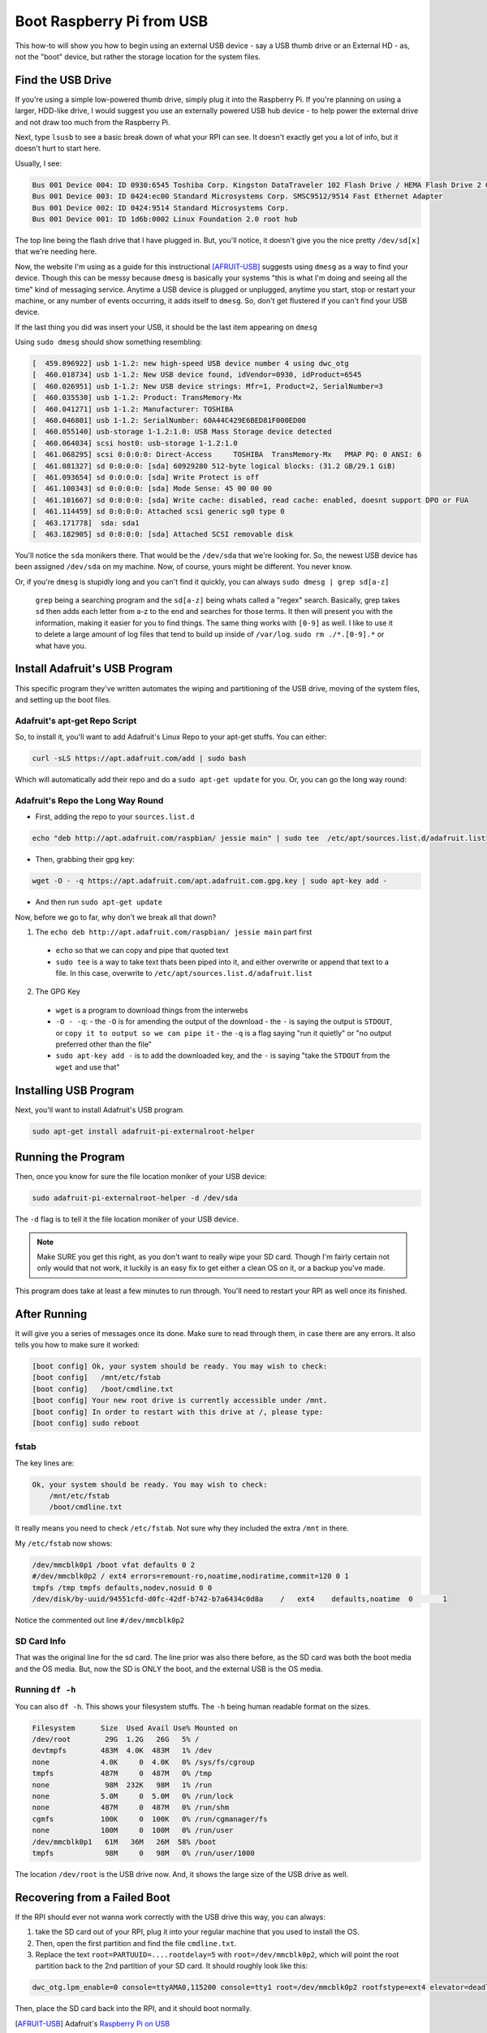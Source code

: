 ===========================
Boot Raspberry Pi from USB
===========================

This how-to will show you how to begin using an external USB device - say a USB thumb drive or an External HD - as, not the "boot" device, but rather the storage location for the system files.

Find the USB Drive
==================

If you're using a simple low-powered thumb drive, simply plug it into the Raspberry Pi. If you're planning on using a larger, HDD-like drive, I would suggest you use an externally powered USB hub device - to help power the external drive and not draw too much from the Raspberry Pi.

Next, type ``lsusb`` to see a basic break down of what your RPI can see. It doesn't exactly get you a lot of info, but it doesn't hurt to start here.

Usually, I see:

.. code-block:: bash

  Bus 001 Device 004: ID 0930:6545 Toshiba Corp. Kingston DataTraveler 102 Flash Drive / HEMA Flash Drive 2 GB / PNY Attache 4GB Stick
  Bus 001 Device 003: ID 0424:ec00 Standard Microsystems Corp. SMSC9512/9514 Fast Ethernet Adapter
  Bus 001 Device 002: ID 0424:9514 Standard Microsystems Corp.
  Bus 001 Device 001: ID 1d6b:0002 Linux Foundation 2.0 root hub

The top line being the flash drive that I have plugged in. But, you'll notice, it doesn't give you the nice pretty ``/dev/sd[x]`` that we're needing here.

Now, the website I'm using as a guide for this instructional [AFRUIT-USB]_ suggests using ``dmesg`` as a way to find your device. Though this can be messy because ``dmesg`` is basically your systems "this is what I'm doing and seeing all the time" kind of messaging service. Anytime a USB device is plugged or unplugged, anytime you start, stop or restart your machine, or any number of events occurring, it adds itself to ``dmesg``. So, don't get flustered if you can't find your USB device.

If the last thing you did was insert your USB, it should be the last item appearing on ``dmesg``

Using ``sudo dmesg`` should show something resembling:

.. code-block:: bash

  [  459.896922] usb 1-1.2: new high-speed USB device number 4 using dwc_otg
  [  460.018734] usb 1-1.2: New USB device found, idVendor=0930, idProduct=6545
  [  460.026951] usb 1-1.2: New USB device strings: Mfr=1, Product=2, SerialNumber=3
  [  460.035530] usb 1-1.2: Product: TransMemory-Mx
  [  460.041271] usb 1-1.2: Manufacturer: TOSHIBA
  [  460.046801] usb 1-1.2: SerialNumber: 60A44C429E6BED81F000ED00
  [  460.055140] usb-storage 1-1.2:1.0: USB Mass Storage device detected
  [  460.064034] scsi host0: usb-storage 1-1.2:1.0
  [  461.068295] scsi 0:0:0:0: Direct-Access     TOSHIBA  TransMemory-Mx   PMAP PQ: 0 ANSI: 6
  [  461.081327] sd 0:0:0:0: [sda] 60929280 512-byte logical blocks: (31.2 GB/29.1 GiB)
  [  461.093654] sd 0:0:0:0: [sda] Write Protect is off
  [  461.100343] sd 0:0:0:0: [sda] Mode Sense: 45 00 00 00
  [  461.101667] sd 0:0:0:0: [sda] Write cache: disabled, read cache: enabled, doesnt support DPO or FUA
  [  461.114459] sd 0:0:0:0: Attached scsi generic sg0 type 0
  [  463.171778]  sda: sda1
  [  463.182905] sd 0:0:0:0: [sda] Attached SCSI removable disk

You'll notice the ``sda`` monikers there. That would be the ``/dev/sda`` that we're looking for. So, the newest USB device has been assigned ``/dev/sda`` on my machine. Now, of course, yours might be different. You never know.

Or, if you're ``dmesg`` is stupidly long and you can't find it quickly, you can always ``sudo dmesg | grep sd[a-z]``

  ``grep`` being a searching program and the ``sd[a-z]`` being whats called a "regex" search. Basically, grep takes ``sd`` then adds each letter from a-z to the end and searches for those terms. It then will present you with the information, making it easier for you to find things. The same thing works with ``[0-9]`` as well. I like to use it to delete a large amount of log files that tend to build up inside of ``/var/log``. ``sudo rm ./*.[0-9].*`` or what have you.

Install Adafruit's USB Program
==============================

This specific program they've written automates the wiping and partitioning of the USB drive, moving of the system files, and setting up the boot files.

Adafruit's apt-get Repo Script
-------------------------------------

So, to install it, you'll want to add Adafruit's Linux Repo to your apt-get stuffs. You can either:

.. code-block:: bash

  curl -sLS https://apt.adafruit.com/add | sudo bash

Which will automatically add their repo and do a ``sudo apt-get update`` for you. Or, you can go the long way round:

Adafruit's Repo the Long Way Round
----------------------------------------------

- First, adding the repo to your ``sources.list.d``

.. code-block:: bash

  echo "deb http://apt.adafruit.com/raspbian/ jessie main" | sudo tee  /etc/apt/sources.list.d/adafruit.list

- Then, grabbing their gpg key:

.. code-block:: bash

  wget -O - -q https://apt.adafruit.com/apt.adafruit.com.gpg.key | sudo apt-key add -

- And then run ``sudo apt-get update``

Now, before we go to far, why don't we break all that down?

1. The ``echo deb http://apt.adafruit.com/raspbian/ jessie main`` part first

  - ``echo`` so that we can copy and pipe that quoted text
  - ``sudo tee`` is a way to take text thats been piped into it, and either overwrite or append that text to a file. In this case, overwrite to ``/etc/apt/sources.list.d/adafruit.list``

2. The GPG Key

  - ``wget`` is a program to download things from the interwebs
  - ``-O - -q``:
    - the ``-O`` is for amending the output of the download
    - the ``-`` is saying the output is ``STDOUT``, or ``copy it to output so we can pipe it``
    - the ``-q`` is a flag saying "run it quietly" or "no output preferred other than the file"
  - ``sudo apt-key add -`` is to add the downloaded key, and the ``-`` is saying "take the ``STDOUT`` from the ``wget`` and use that"

Installing USB Program
======================

Next, you'll want to install Adafruit's USB program.

.. code-block:: bash

  sudo apt-get install adafruit-pi-externalroot-helper

Running the Program
=====================

Then, once you know for sure the file location moniker of your USB device:

.. code-block:: bash

  sudo adafruit-pi-externalroot-helper -d /dev/sda

The ``-d`` flag is to tell it the file location moniker of your USB device.

.. note::

  Make SURE you get this right, as you don't want to really wipe your SD card. Though I'm fairly certain not only would that not work, it luckily is an easy fix to get either a clean OS on it, or a backup you've made.

This program does take at least a few minutes to run through. You'll need to restart your RPI as well once its finished.

After Running
==============

It will give you a series of messages once its done. Make sure to read through them, in case there are any errors. It also tells you how to make sure it worked:

.. code-block:: bash

  [boot config] Ok, your system should be ready. You may wish to check:
  [boot config]   /mnt/etc/fstab
  [boot config]   /boot/cmdline.txt
  [boot config] Your new root drive is currently accessible under /mnt.
  [boot config] In order to restart with this drive at /, please type:
  [boot config] sudo reboot

fstab
--------

The key lines are:

.. code-block:: bash

  Ok, your system should be ready. You may wish to check:
      /mnt/etc/fstab
      /boot/cmdline.txt

It really means you need to check ``/etc/fstab``. Not sure why they included the extra ``/mnt`` in there.

My ``/etc/fstab`` now shows:

.. code-block:: bash

  /dev/mmcblk0p1 /boot vfat defaults 0 2
  #/dev/mmcblk0p2 / ext4 errors=remount-ro,noatime,nodiratime,commit=120 0 1
  tmpfs /tmp tmpfs defaults,nodev,nosuid 0 0
  /dev/disk/by-uuid/94551cfd-d0fc-42df-b742-b7a6434c0d8a    /   ext4    defaults,noatime  0       1

Notice the commented out line ``#/dev/mmcblk0p2``

SD Card Info
-----------------

That was the original line for the sd card. The line prior was also there before, as the SD card was both the boot media and the OS media. But, now the SD is ONLY the boot, and the external USB is the OS media.

Running ``df -h``
----------------------

You can also ``df -h``. This shows your filesystem stuffs. The ``-h`` being human readable format on the sizes.

.. code-block:: bash

  Filesystem      Size  Used Avail Use% Mounted on
  /dev/root        29G  1.2G   26G   5% /
  devtmpfs        483M  4.0K  483M   1% /dev
  none            4.0K     0  4.0K   0% /sys/fs/cgroup
  tmpfs           487M     0  487M   0% /tmp
  none             98M  232K   98M   1% /run
  none            5.0M     0  5.0M   0% /run/lock
  none            487M     0  487M   0% /run/shm
  cgmfs           100K     0  100K   0% /run/cgmanager/fs
  none            100M     0  100M   0% /run/user
  /dev/mmcblk0p1   61M   36M   26M  58% /boot
  tmpfs            98M     0   98M   0% /run/user/1000

The location ``/dev/root`` is the USB drive now. And, it shows the large size of the USB drive as well.

Recovering from a Failed Boot
==============================

If the RPI should ever not wanna work correctly with the USB drive this way, you can always:

#. take the SD card out of your RPI, plug it into your regular machine that you used to install the OS.
#. Then, open the first partition and find the file ``cmdline.txt``.
#. Replace the text ``root=PARTUUID=....rootdelay=5`` with ``root=/dev/mmcblk0p2``, which will point the root partition back to the 2nd partition of your SD card. It should roughly look like this:

.. code-block:: bash

  dwc_otg.lpm_enable=0 console=ttyAMA0,115200 console=tty1 root=/dev/mmcblk0p2 rootfstype=ext4 elevator=deadline rootwait fbcon=map:10 fbcon=font:VGA8x8

Then, place the SD card back into the RPI, and it should boot normally.

.. [AFRUIT-USB] Adafruit's `Raspberry Pi on USB`_

.. _Raspberry Pi on USB: https://learn.adafruit.com/external-drive-as-raspberry-pi-root/hooking-up-the-drive-and-copying-slash
